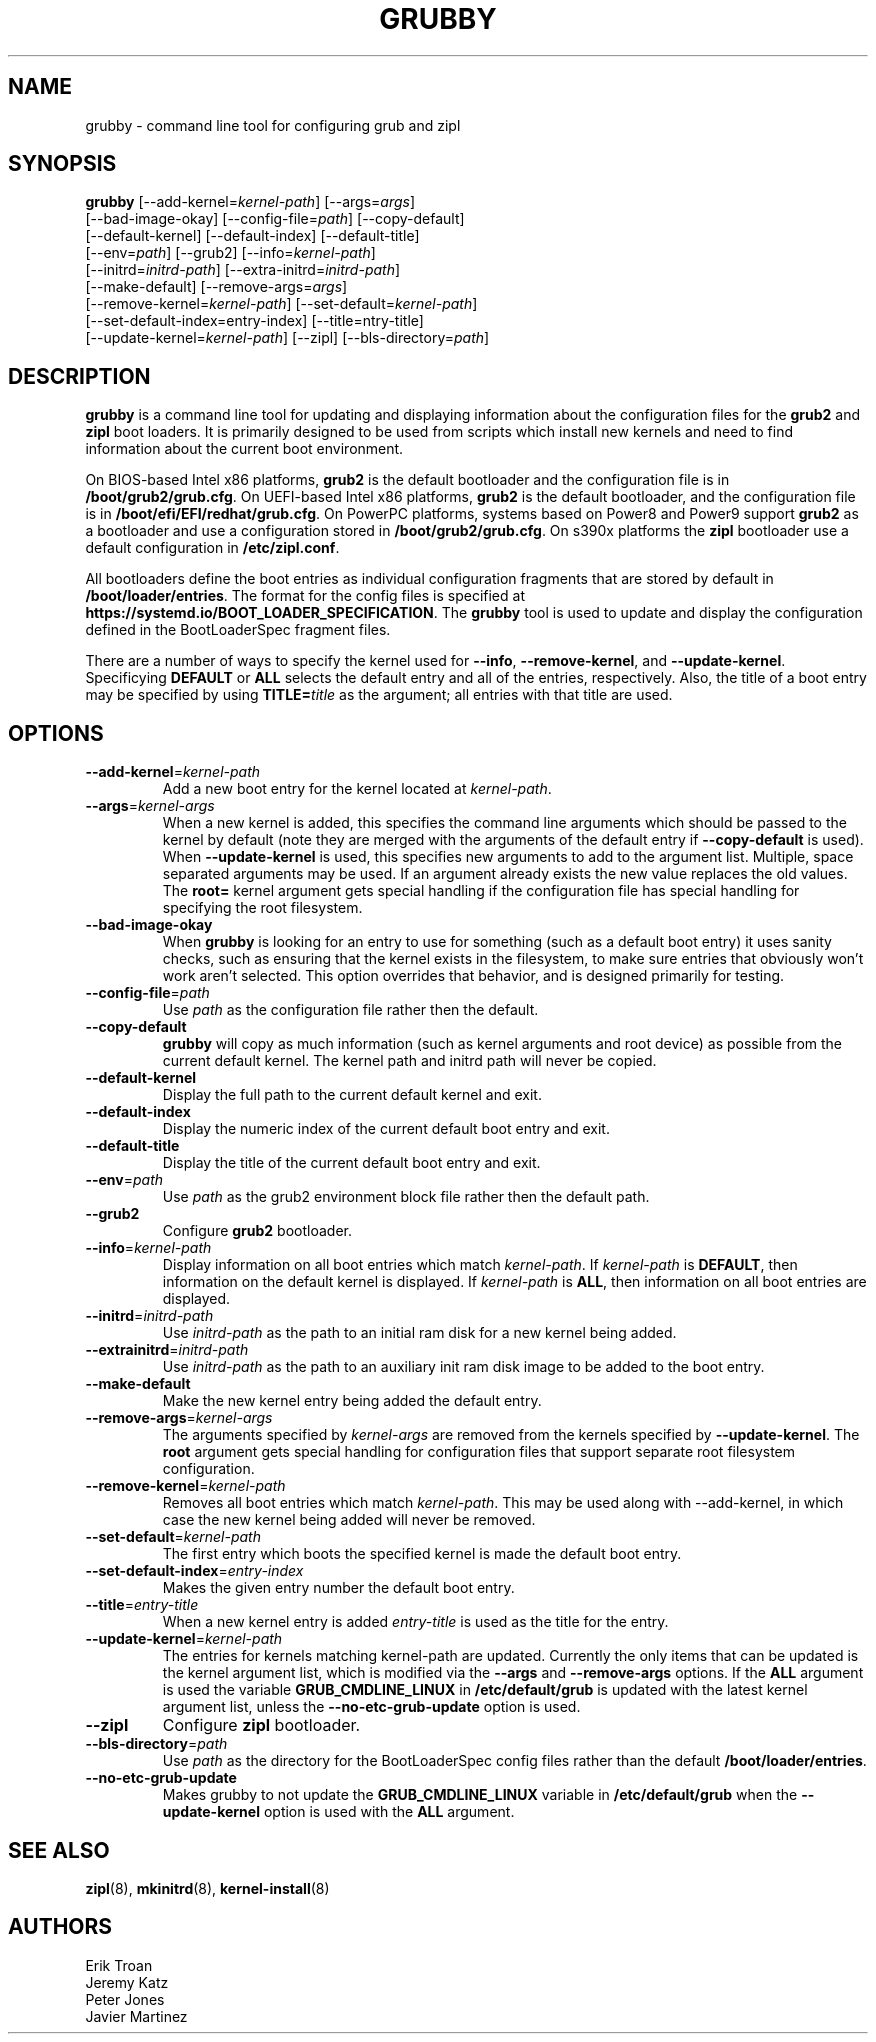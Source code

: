 .TH GRUBBY 8 "Wed Apr 29 2020"
.SH NAME
grubby \- command line tool for configuring grub and zipl

.SH SYNOPSIS
\fBgrubby\fR [--add-kernel=\fIkernel-path\fR] [--args=\fIargs\fR]
       [--bad-image-okay] [--config-file=\fIpath\fR] [--copy-default]
       [--default-kernel] [--default-index] [--default-title]
       [--env=\fIpath\fR] [--grub2] [--info=\fIkernel-path\fR]
       [--initrd=\fIinitrd-path\fR] [--extra-initrd=\fIinitrd-path\fR]
       [--make-default] [--remove-args=\fIargs\fR]
       [--remove-kernel=\fIkernel-path\fR] [--set-default=\fIkernel-path\fR]
       [--set-default-index=\fientry-index\fR] [--title=\fentry-title\fR]
       [--update-kernel=\fIkernel-path\fR] [--zipl] [--bls-directory=\fIpath\fR]

.SH DESCRIPTION
\fBgrubby\fR is a command line tool for updating and displaying information
about the configuration files for the \fBgrub2\fR and \fBzipl\fR boot loaders.
It is primarily designed to be used from scripts which install new kernels and
need to find information about the current boot environment.

On BIOS-based Intel x86 platforms, \fBgrub2\fR is the default bootloader and
the configuration file is in \fB/boot/grub2/grub.cfg\fR. On UEFI-based Intel
x86 platforms, \fBgrub2\fR is the default bootloader, and the configuration
file is in \fB/boot/efi/EFI/redhat/grub.cfg\fR. On PowerPC platforms, systems
based on Power8 and Power9 support \fBgrub2\fR as a bootloader and use a
configuration stored in \fB/boot/grub2/grub.cfg\fR. On s390x platforms the
\fBzipl\fR bootloader use a default configuration in \fB/etc/zipl.conf\fR.

All bootloaders define the boot entries as individual configuration fragments
that are stored by default in \fB/boot/loader/entries\fR. The format for the
config files is specified at \fBhttps://systemd.io/BOOT_LOADER_SPECIFICATION\fR.
The \fBgrubby\fR tool is used to update and display the configuration defined
in the BootLoaderSpec fragment files.

There are a number of ways to specify the kernel used for \fB-\-info\fR,
\fB-\-remove-kernel\fR, and \fB-\-update-kernel\fR. Specificying \fBDEFAULT\fR
or \fBALL\fR selects the default entry and all of the entries, respectively.
Also, the title of a boot entry may be specified by using \fBTITLE=\fItitle\fR
as the argument; all entries with that title are used.

.SH OPTIONS
.TP
\fB-\-add-kernel\fR=\fIkernel-path\fR
Add a new boot entry for the kernel located at \fIkernel-path\fR.

.TP
\fB-\-args\fR=\fIkernel-args\fR
When a new kernel is added, this specifies the command line arguments
which should be passed to the kernel by default (note they are merged
with the arguments of the default entry if \fB-\-copy-default\fR is used).
When \fB-\-update-kernel\fR is used, this specifies new arguments to add
to the argument list. Multiple, space separated arguments may be used. If
an argument already exists the new value replaces the old values. The
\fBroot=\fR kernel argument gets special handling if the configuration
file has special handling for specifying the root filesystem.

.TP
\fB-\-bad-image-okay\fR
When \fBgrubby\fR is looking for an entry to use for something (such
as a default boot entry) it uses sanity checks, such as ensuring that
the kernel exists in the filesystem, to make sure entries that obviously
won't work aren't selected. This option overrides that behavior, and is
designed primarily for testing.

.TP
\fB-\-config-file\fR=\fIpath\fR
Use \fIpath\fR as the configuration file rather then the default.

.TP
\fB-\-copy-default\fR
\fBgrubby\fR will copy as much information (such as kernel arguments and
root device) as possible from the current default kernel. The kernel path
and initrd path will never be copied.

.TP
\fB-\-default-kernel\fR
Display the full path to the current default kernel and exit.

.TP
\fB-\-default-index\fR
Display the numeric index of the current default boot entry and exit.

.TP
\fB-\-default-title\fR
Display the title of the current default boot entry and exit.

.TP
\fB-\-env\fR=\fIpath\fR
Use \fIpath\fR as the grub2 environment block file rather then the default path.

.TP
\fB-\-grub2\fR
Configure \fBgrub2\fR bootloader.

.TP
\fB-\-info\fR=\fIkernel-path\fR
Display information on all boot entries which match \fIkernel-path\fR. If
\fIkernel-path\fR is \fBDEFAULT\fR, then information on the default kernel
is displayed. If \fIkernel-path\fR is \fBALL\fR, then information on all boot
entries are displayed.

.TP
\fB-\-initrd\fR=\fIinitrd-path\fR
Use \fIinitrd-path\fR as the path to an initial ram disk for a new kernel
being added.

.TP
\fB-\-extrainitrd\fR=\fIinitrd-path\fR
Use \fIinitrd-path\fR as the path to an auxiliary init ram disk image to be
added to the boot entry.

.TP
\fB-\-make-default\fR
Make the new kernel entry being added the default entry.

.TP
\fB-\-remove-args\fR=\fIkernel-args\fR
The arguments specified by \fIkernel-args\fR are removed from the kernels
specified by \fB-\-update-kernel\fR. The \fBroot\fR argument gets special
handling for configuration files that support separate root filesystem
configuration.

.TP
\fB-\-remove-kernel\fR=\fIkernel-path\fR
Removes all boot entries which match \fIkernel-path\fR. This may be used
along with -\-add-kernel, in which case the new kernel being added will
never be removed.

.TP
\fB-\-set-default\fR=\fIkernel-path\fR
The first entry which boots the specified kernel is made the default
boot entry.

.TP
\fB-\-set-default-index\fR=\fIentry-index\fR
Makes the given entry number the default boot entry.

.TP
\fB-\-title\fR=\fIentry-title\fR
When a new kernel entry is added \fIentry-title\fR is used as the title
for the entry.

.TP
\fB-\-update-kernel\fR=\fIkernel-path\fR
The entries for kernels matching \fRkernel-path\fR are updated. Currently
the only items that can be updated is the kernel argument list, which is
modified via the \fB-\-args\fR and \fB-\-remove-args\fR options. If the
\fBALL\fR argument is used the variable \fB GRUB_CMDLINE_LINUX\fR in
\fB/etc/default/grub\fR is updated with the latest kernel argument list,
unless the \fB-\-no-etc-grub-update\fR option is used.

.TP
\fB-\-zipl\fR
Configure \fBzipl\fR bootloader.

.TP
\fB-\-bls-directory\fR=\fIpath\fR
Use \fIpath\fR as the directory for the BootLoaderSpec config files rather
than the default \fB/boot/loader/entries\fR.

.TP
\fB-\-no-etc-grub-update\fR
Makes grubby to not update the \fBGRUB_CMDLINE_LINUX\fR variable in
\fB/etc/default/grub\fR when the \fB-\-update-kernel\fR option is
used with the \fBALL\fR argument.

.SH "SEE ALSO"
.BR zipl (8),
.BR mkinitrd (8),
.BR kernel-install (8)

.SH AUTHORS
.nf
Erik Troan
Jeremy Katz
Peter Jones
Javier Martinez
.fi
